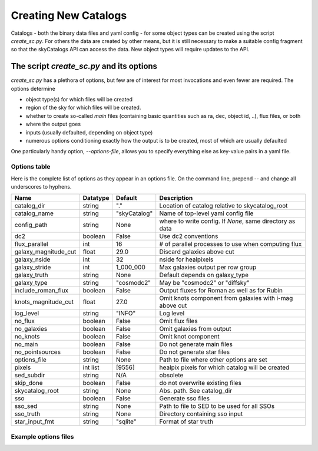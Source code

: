 Creating New Catalogs
=====================
Catalogs - both the binary data files and yaml config - for some object types
can be created using the script `create_sc.py`. For others the data are
created by other means, but it is still necessary to make a suitable
config fragment so that the skyCatalogs API can access the data.  New object
types will require updates to the API.

The script `create_sc.py` and its options
-----------------------------------------
`create_sc.py` has a plethora of options, but few are of interest for
most invocations and even fewer are required.  The options determine

* object type(s) for which files will be created
* region of the sky for which files will be created. 
* whether to create so-called *main* files (containing basic quantities
  such as ra, dec, object id, ..), flux files, or both
* where the output goes
* inputs (usually defaulted, depending on object type)
* numerous options conditioning exactly how the output is to be created,
  most of which are usually defaulted

One particularly handy option, `--options-file`, allows you to specify
everything else as key-value pairs in a yaml file.

Options table
+++++++++++++
Here is the complete list of options as they appear in an options file.
On the command line, prepend `\--` and change all underscores to hyphens.

=====================  =========  ============  ===============================
Name                   Datatype   Default       Description
=====================  =========  ============  ===============================
catalog_dir            string     "."           Location of catalog relative
                                                to skycatalog_root
catalog_name           string     "skyCatalog"  Name of top-level yaml config
                                                file 
config_path            string     None          where to write config. If
                                                `None`, same directory as data
dc2                    boolean    False         Use dc2 conventions
flux_parallel          int        16            # of parallel processes to use
                                                when computing flux
galaxy_magnitude_cut   float      29.0          Discard galaxies above cut
galaxy_nside           int        32            nside for healpixels
galaxy_stride          int        1_000_000     Max galaxies output per row
                                                group
galaxy_truth           string     None          Default depends on galaxy_type
galaxy_type            string     "cosmodc2"    May be "cosmodc2" or "diffsky"
include_roman_flux     boolean    False         Output fluxes for Roman as
                                                well as for Rubin
knots_magnitude_cut    float      27.0          Omit knots component from
                                                galaxies with i-mag above cut
log_level              string     "INFO"        Log level
no_flux                boolean    False         Omit flux files
no_galaxies            boolean    False         Omit galaxies from output
no_knots               boolean    False         Omit knot component
no_main                boolean    False         Do not generate main files
no_pointsources        boolean    False         Do not generate star files
options_file           string     None          Path to file where other
                                                options are set
pixels                 int list   [9556]        healpix pixels for which
                                                catalog will be created
sed_subdir             string     N/A           obsolete
skip_done              boolean    False         do not overwrite existing files
skycatalog_root        string     None          Abs. path. See catalog_dir
sso                    boolean    False         Generate sso files
sso_sed                string     None          Path to file to SED to be
                                                used for all SSOs
sso_truth              string     None          Directory containing sso input
star_input_fmt         string     "sqlite"      Format of star truth
=====================  =========  ============  ===============================

Example options files
+++++++++++++++++++++
